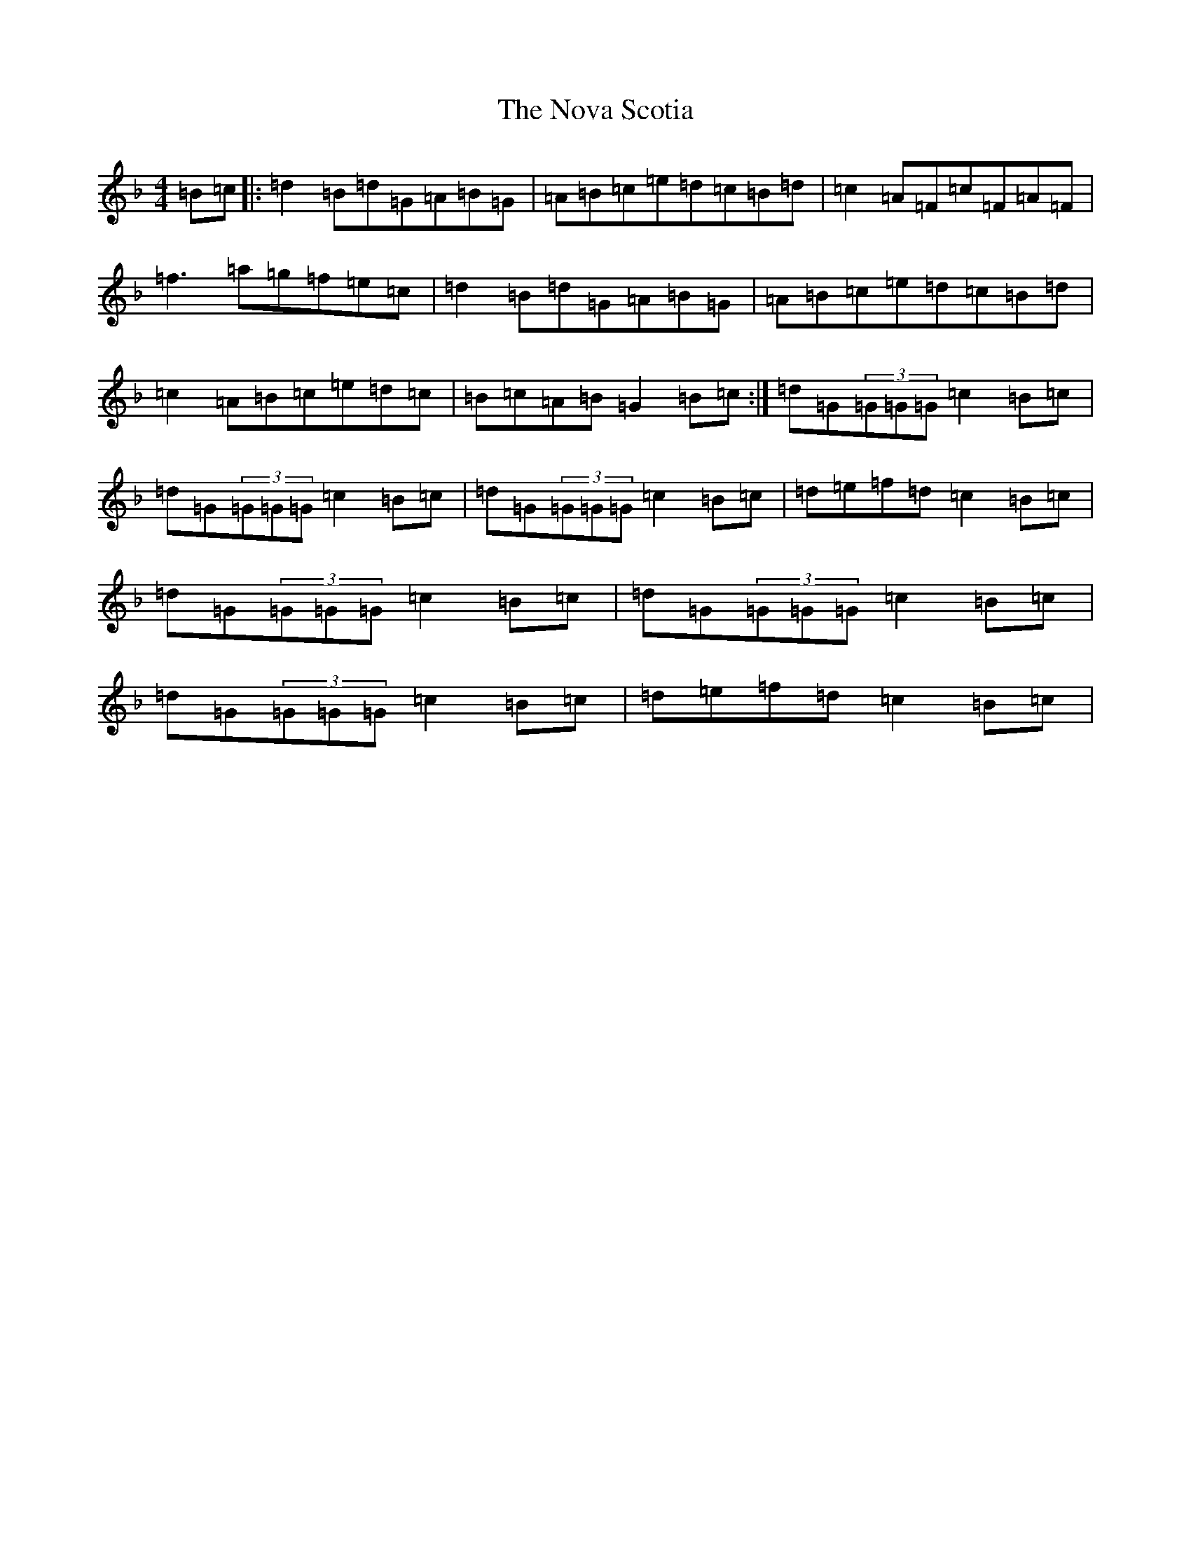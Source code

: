 X: 15643
T: Nova Scotia, The
S: https://thesession.org/tunes/2404#setting2404
Z: A Mixolydian
R: reel
M: 4/4
L: 1/8
K: C Mixolydian
=B=c|:=d2=B=d=G=A=B=G|=A=B=c=e=d=c=B=d|=c2=A=F=c=F=A=F|=f3=a=g=f=e=c|=d2=B=d=G=A=B=G|=A=B=c=e=d=c=B=d|=c2=A=B=c=e=d=c|=B=c=A=B=G2=B=c:|=d=G(3=G=G=G=c2=B=c|=d=G(3=G=G=G=c2=B=c|=d=G(3=G=G=G=c2=B=c|=d=e=f=d=c2=B=c|=d=G(3=G=G=G=c2=B=c|=d=G(3=G=G=G=c2=B=c|=d=G(3=G=G=G=c2=B=c|=d=e=f=d=c2=B=c|